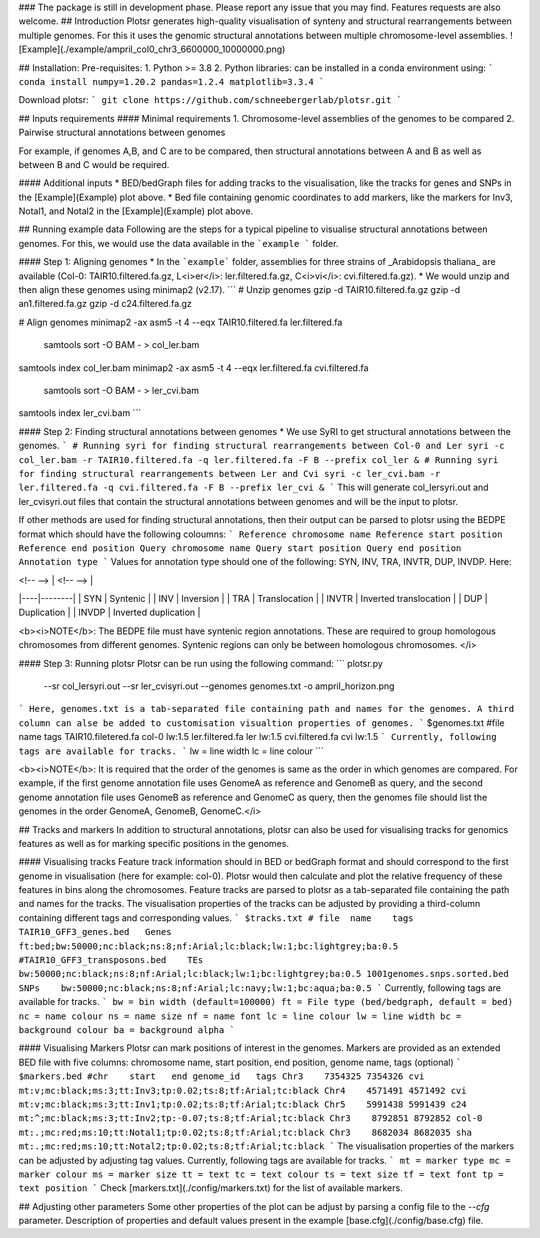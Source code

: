 ### The package is still in development phase. Please report any issue that you may find. Features requests are also welcome.
## Introduction
Plotsr generates high-quality visualisation of synteny and structural rearrangements between multiple genomes. For this it uses the genomic structural annotations between multiple chromosome-level assemblies.
![Example](./example/ampril_col0_chr3_6600000_10000000.png)

## Installation:
Pre-requisites:
1. Python >= 3.8
2. Python libraries: can be installed in a conda environment using:
```
conda install numpy=1.20.2 pandas=1.2.4 matplotlib=3.3.4
```

Download plotsr:
```
git clone https://github.com/schneebergerlab/plotsr.git
```


## Inputs requirements
#### Minimal requirements
1. Chromosome-level assemblies of the genomes to be compared 
2. Pairwise structural annotations between genomes

For example, if genomes A,B, and C are to be compared, then structural annotations between A and B as well as between B and C would be required.

#### Additional inputs
* BED/bedGraph files for adding tracks to the visualisation, like the tracks for genes and SNPs in the [Example](Example) plot above.
* Bed file containing genomic coordinates to add markers, like the markers for Inv3, Notal1, and Notal2 in the [Example](Example) plot above.

## Running example data
Following are the steps for a typical pipeline to visualise structural annotations between genomes. For this, we would use the data available in the ```example ``` folder.

#### Step 1: Aligning genomes
* In the ```example``` folder, assemblies for three strains of _Arabidopsis thaliana_ are available (Col-0: TAIR10.filtered.fa.gz, L<i>er</i>: ler.filtered.fa.gz, C<i>vi</i>: cvi.filtered.fa.gz).
* We would unzip and then align these genomes using minimap2 (v2.17).
```
# Unzip genomes
gzip -d TAIR10.filtered.fa.gz
gzip -d an1.filtered.fa.gz
gzip -d c24.filtered.fa.gz

# Align genomes
minimap2 -ax asm5 -t 4 --eqx TAIR10.filtered.fa ler.filtered.fa \
 | samtools sort -O BAM - > col_ler.bam
samtools index col_ler.bam
minimap2 -ax asm5 -t 4 --eqx ler.filtered.fa cvi.filtered.fa \
 | samtools sort -O BAM - > ler_cvi.bam
samtools index ler_cvi.bam
```

#### Step 2: Finding structural annotations between genomes
* We use SyRI to get structural annotations between the genomes.
```
# Running syri for finding structural rearrangements between Col-0 and Ler
syri -c col_ler.bam -r TAIR10.filtered.fa -q ler.filtered.fa -F B --prefix col_ler &
# Running syri for finding structural rearrangements between Ler and Cvi
syri -c ler_cvi.bam -r ler.filtered.fa -q cvi.filtered.fa -F B --prefix ler_cvi &
```
This will generate col_lersyri.out and ler_cvisyri.out files that contain the structural annotations between genomes and will be the input to plotsr.

If other methods are used for finding structural annotations, then their output can be parsed to plotsr using the BEDPE format which should have the following coloumns:
```
Reference chromosome name
Reference start position
Reference end position
Query chromosome name
Query start position
Query end position
Annotation type
```
Values for annotation type should one of the following: SYN, INV, TRA, INVTR, DUP, INVDP. Here:

| <!-- --> |  <!-- -->   |
|----|--------|
| SYN | Syntenic |
| INV | Inversion |
| TRA | Translocation |
| INVTR | Inverted translocation |
| DUP | Duplication |
| INVDP | Inverted duplication |

<b><i>NOTE</b>: The BEDPE file must have syntenic region annotations. These are required to group homologous chromosomes from different genomes. Syntenic regions can only be between homologous chromosomes. </i>


#### Step 3: Running plotsr
Plotsr can be run using the following command: 
```
plotsr.py \
    --sr col_lersyri.out \
    --sr ler_cvisyri.out \
    --genomes genomes.txt \
    -o ampril_horizon.png
```
Here, genomes.txt is a tab-separated file containing path and names for the genomes. A third column can alse be added to customisation visualtion properties of genomes. 
```
$genomes.txt
#file	name	tags
TAIR10.filetered.fa	col-0	lw:1.5
ler.filtered.fa	ler	lw:1.5
cvi.filtered.fa	cvi	lw:1.5
```
Currently, following tags are available for tracks.
```
lw = line width
lc = line colour
```

<b><i>NOTE</b>: It is required that the order of the genomes is same as the order in which genomes are compared. For example, if the first genome annotation file uses GenomeA as reference and GenomeB as query, and the second genome annotation file uses GenomeB as reference and GenomeC as query, then the genomes file should list the genomes in the order GenomeA, GenomeB, GenomeC.</i>

## Tracks and markers
In addition to structural annotations, plotsr can also be used for visualising tracks for genomics features as well as for marking specific positions in the genomes.

#### Visualising tracks
Feature track information should in BED or bedGraph format and should correspond to the first genome in visualisation (here for example: col-0). Plotsr would then calculate and plot the relative frequency of these features in bins along the chromosomes.
Feature tracks are parsed to plotsr as a tab-separated file containing the path and names for the tracks. The visualisation properties of the tracks can be adjusted by providing a third-column containing different tags and corresponding values.
```
$tracks.txt
# file	name	tags
TAIR10_GFF3_genes.bed	Genes	ft:bed;bw:50000;nc:black;ns:8;nf:Arial;lc:black;lw:1;bc:lightgrey;ba:0.5
#TAIR10_GFF3_transposons.bed	TEs	bw:50000;nc:black;ns:8;nf:Arial;lc:black;lw:1;bc:lightgrey;ba:0.5
1001genomes.snps.sorted.bed	SNPs	bw:50000;nc:black;ns:8;nf:Arial;lc:navy;lw:1;bc:aqua;ba:0.5
```
Currently, following tags are available for tracks.
```
bw = bin width (default=100000)
ft = File type (bed/bedgraph, default = bed)
nc = name colour
ns = name size
nf = name font
lc = line colour
lw = line width
bc = background colour
ba = background alpha
```

#### Visualising Markers
Plotsr can mark positions of interest in the genomes. Markers are provided as an extended BED file with five columns: chromosome name, start position, end position, genome name, tags (optional)
```
$markers.bed
#chr	start	end genome_id	tags
Chr3	7354325	7354326	cvi	mt:v;mc:black;ms:3;tt:Inv3;tp:0.02;ts:8;tf:Arial;tc:black
Chr4	4571491	4571492	cvi	mt:v;mc:black;ms:3;tt:Inv1;tp:0.02;ts:8;tf:Arial;tc:black
Chr5	5991438	5991439	c24	mt:^;mc:black;ms:3;tt:Inv2;tp:-0.07;ts:8;tf:Arial;tc:black
Chr3	8792851	8792852	col-0	mt:.;mc:red;ms:10;tt:Notal1;tp:0.02;ts:8;tf:Arial;tc:black
Chr3	8682034	8682035	sha	mt:.;mc:red;ms:10;tt:Notal2;tp:0.02;ts:8;tf:Arial;tc:black
```
The visualisation properties of the markers can be adjusted by adjusting tag values. Currently, following tags are available for tracks.
```
mt = marker type
mc = marker colour
ms = marker size
tt = text
tc = text colour
ts = text size
tf = text font
tp = text position
```
Check [markers.txt](./config/markers.txt) for the list of available markers.

## Adjusting other parameters
Some other properties of the plot can be adjust by parsing a config file to the `--cfg` parameter. Description of properties and default values present in the example [base.cfg](./config/base.cfg) file.   